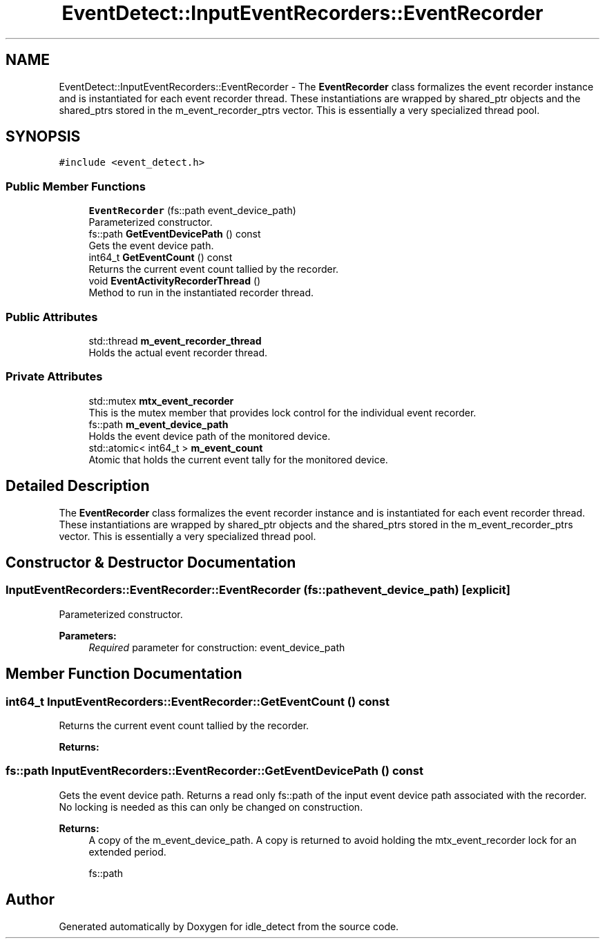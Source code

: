 .TH "EventDetect::InputEventRecorders::EventRecorder" 3 "Sun Apr 13 2025" "Version 0.7.8.0" "idle_detect" \" -*- nroff -*-
.ad l
.nh
.SH NAME
EventDetect::InputEventRecorders::EventRecorder \- The \fBEventRecorder\fP class formalizes the event recorder instance and is instantiated for each event recorder thread\&. These instantiations are wrapped by shared_ptr objects and the shared_ptrs stored in the m_event_recorder_ptrs vector\&. This is essentially a very specialized thread pool\&.  

.SH SYNOPSIS
.br
.PP
.PP
\fC#include <event_detect\&.h>\fP
.SS "Public Member Functions"

.in +1c
.ti -1c
.RI "\fBEventRecorder\fP (fs::path event_device_path)"
.br
.RI "Parameterized constructor\&. "
.ti -1c
.RI "fs::path \fBGetEventDevicePath\fP () const"
.br
.RI "Gets the event device path\&. "
.ti -1c
.RI "int64_t \fBGetEventCount\fP () const"
.br
.RI "Returns the current event count tallied by the recorder\&. "
.ti -1c
.RI "void \fBEventActivityRecorderThread\fP ()"
.br
.RI "Method to run in the instantiated recorder thread\&. "
.in -1c
.SS "Public Attributes"

.in +1c
.ti -1c
.RI "std::thread \fBm_event_recorder_thread\fP"
.br
.RI "Holds the actual event recorder thread\&. "
.in -1c
.SS "Private Attributes"

.in +1c
.ti -1c
.RI "std::mutex \fBmtx_event_recorder\fP"
.br
.RI "This is the mutex member that provides lock control for the individual event recorder\&. "
.ti -1c
.RI "fs::path \fBm_event_device_path\fP"
.br
.RI "Holds the event device path of the monitored device\&. "
.ti -1c
.RI "std::atomic< int64_t > \fBm_event_count\fP"
.br
.RI "Atomic that holds the current event tally for the monitored device\&. "
.in -1c
.SH "Detailed Description"
.PP 
The \fBEventRecorder\fP class formalizes the event recorder instance and is instantiated for each event recorder thread\&. These instantiations are wrapped by shared_ptr objects and the shared_ptrs stored in the m_event_recorder_ptrs vector\&. This is essentially a very specialized thread pool\&. 
.SH "Constructor & Destructor Documentation"
.PP 
.SS "InputEventRecorders::EventRecorder::EventRecorder (fs::path event_device_path)\fC [explicit]\fP"

.PP
Parameterized constructor\&. 
.PP
\fBParameters:\fP
.RS 4
\fIRequired\fP parameter for construction: event_device_path 
.RE
.PP

.SH "Member Function Documentation"
.PP 
.SS "int64_t InputEventRecorders::EventRecorder::GetEventCount () const"

.PP
Returns the current event count tallied by the recorder\&. 
.PP
\fBReturns:\fP
.RS 4

.RE
.PP

.SS "fs::path InputEventRecorders::EventRecorder::GetEventDevicePath () const"

.PP
Gets the event device path\&. Returns a read only fs::path of the input event device path associated with the recorder\&. No locking is needed as this can only be changed on construction\&.
.PP
\fBReturns:\fP
.RS 4
A copy of the m_event_device_path\&. A copy is returned to avoid holding the mtx_event_recorder lock for an extended period\&.
.PP
fs::path 
.RE
.PP


.SH "Author"
.PP 
Generated automatically by Doxygen for idle_detect from the source code\&.
